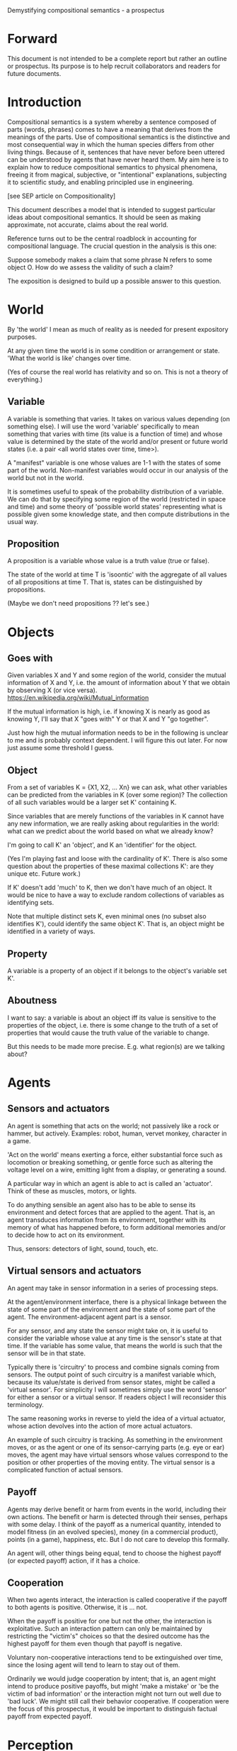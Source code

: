 Demystifying compositional semantics - a prospectus

* Forward

This document is not intended to be a complete report but rather an
outline or prospectus.  Its purpose is to help recruit collaborators
and readers for future documents.

* Introduction

Compositional semantics is a system whereby a sentence composed 
of parts (words, phrases) comes to have a meaning that derives from
the meanings 
of the parts.  Use of compositional semantics is the distinctive and
most consequential way in which the human species differs from other
living things.  Because of it, sentences that have
never before been uttered can be understood by agents that have never
heard them. My aim here is to explain how to reduce compositional
semantics to physical phenomena, freeing it from
magical, subjective, or "intentional" explanations,
subjecting it to scientific study, and enabling principled use in
engineering.

[see SEP article on Compositionality]

This document describes a model that is intended to suggest particular
ideas about compositional semantics.  It should be seen as making
approximate, not accurate, claims about the real world.

Reference turns out to be the central roadblock in accounting for
compositional language.  The crucial question in the analysis is this one:

    Suppose somebody makes a claim that some phrase N refers to some
    object O.  How do we assess the validity of such a claim?

The exposition is designed to build up a possible answer to this
question.

* World

By 'the world' I mean as much of reality as is needed for present
expository purposes.

At any given time the world is in some condition or arrangement or
state.  'What the world is like' changes over time.

(Yes of course the real world has relativity and so on.  This is not a
theory of everything.)

** Variable

A variable is something that varies.  It takes on various values
depending (on something else).  I will use the word 'variable'
specifically to mean something that varies with time (its value is a
function of time) and whose value is determined by the state of the
world and/or present or future world states (i.e. a pair <all world
states over time, time>).

A "manifest" variable is one whose values are 1-1 with the states of
some part of the world.  Non-manifest variables would occur in our
analysis of the world but not in the world.

It is sometimes useful to speak of the probability distribution of a
variable.  We can do that by specifying some region of the world
(restricted in space and time) and some theory of 'possible world
states' representing what is possible given some knowledge state, 
and then compute distributions in the usual way.

** Proposition

A proposition is a variable whose value is a truth value (true or false).

The state of the world at time T is 'isoontic' with the aggregate of
all values of all propositions at time T.  That is, states can be
distinguished by propositions.

(Maybe we don't need propositions ?? let's see.)

* Objects
** Goes with

Given variables X and Y and some region of the world, consider the
mutual information of X and Y, i.e. the amount of information about Y
that we obtain by observing X (or vice versa).
https://en.wikipedia.org/wiki/Mutual_information

If the mutual information is high, i.e. if knowing X is nearly as good
as knowing Y, I'll say that X "goes with" Y or that X and Y "go
together".

Just how high the mutual information needs to be in the following is
unclear to me and is probably context dependent.  I will figure this
out later.  For now just assume some threshold I guess.

** Object

From a set of variables K = {X1, X2, ... Xn} we can ask, what other
variables can be predicted from the variables in K (over some region)?
The collection of all such variables would be a larger set K'
containing K.

Since variables that are merely functions of the variables in K cannot
have any new information, we are really asking about regularities in
the world: what can we predict about the world based on what we
already know?

I'm going to call K' an 'object', and K an 'identifier' for the object.

(Yes I'm playing fast and loose with the cardinality of K'.  There is
also some question about the properties of these maximal collections
K': are they unique etc.  Future work.)

If K' doesn't add 'much' to K, then we don't have much of an object.
It would be nice to have a way to exclude random collections of
variables as identifying sets.

Note that multiple distinct sets K, even minimal ones (no subset
also identifies K'), could identify the same object K'.  That is, an
object might be identified in a variety of ways.

** Property

A variable is a property of an object if it belongs to the object's
variable set K'.

** Aboutness

I want to say: a variable is about an object iff its value is
sensitive to the properties of the object, i.e. there is some change
to the truth of a set of properties that would cause the truth value
of the variable to change.

But this needs to be made more precise.  E.g. what region(s) are we
talking about?

* Agents
** Sensors and actuators

An agent is something that acts on the world; not passively like a
rock or hammer, but actively.  Examples: robot, human, vervet monkey,
character in a game.

'Act on the world' means exerting a force, either substantial force
such as locomotion or breaking something, or gentle force such as
altering the voltage level on a wire, emitting light from a display,
or generating a sound.

A particular way in which an agent is able to act is called an
'actuator'.  Think of these as muscles, motors, or lights.

To do anything sensible an agent also has to be able to sense its
environment and detect forces that are applied to the agent.  That is, an
agent transduces information from its environment, together
with its memory of what has happened before, to form additional
memories and/or to decide how to act on its environment.

Thus, sensors: detectors of light, sound, touch, etc.

** Virtual sensors and actuators

An agent may take in sensor information in a series of processing steps.

At the agent/environment interface, there is a physical linkage
between the state of some part of the environment and the state of
some part of the agent.  The environment-adjacent agent part
is a sensor.

For any sensor, and any state the sensor might take on, it is useful
to consider the variable whose value at any time is the sensor's state
at that time.  If the variable has some value, that means the world is such
that the sensor will be in that state.

Typically there is 'circuitry' to process and combine signals coming
from sensors.  The output point of such circuitry is a manifest
variable which, because its value/state is derived from sensor states,
might be called a 'virtual sensor'.  For simplicity I will sometimes
simply use the word 'sensor' for either a sensor or a virtual sensor.
If readers object I will reconsider this terminology.

The same reasoning works in reverse to yield the idea of a virtual
actuator, whose action devolves into the action of more actual
actuators.

An example of such circuitry is tracking.  As something in the
environment moves, or as the agent or one of its sensor-carrying parts
(e.g. eye or ear) moves, the agent may have virtual sensors whose
values correspond to the position or other properties of the moving
entity.  The virtual sensor is a complicated function of actual
sensors.

** Payoff

Agents may derive benefit or harm from events in the world, including
their own actions.  The benefit or harm is detected through their
senses, perhaps with some delay.  I think of the payoff as a numerical
quantity, intended to model fitness (in an evolved species), money (in
a commercial product), points (in a game), happiness, etc.  But I do
not care to develop this formally.

An agent will, other things being equal, tend to choose the highest
payoff (or expected payoff) action, if it has a choice.

** Cooperation

When two agents interact, the interaction is called cooperative if the
payoff to both agents is positive.  Otherwise, it is ... not.

When the payoff is positive for one but not the other, the
interaction is exploitative.  Such an interaction pattern can only be
maintained by restricting the "victim's" choices so that the desired
outcome has the highest payoff for them even though that payoff is
negative.

Voluntary non-cooperative interactions tend to be extinguished over
time, since the losing agent will tend to learn to stay out of them.

Ordinarily we would judge cooperation by intent; that is, an agent
might intend to produce positive payoffs, but might 'make a mistake'
or 'be the victim of bad information' or the interaction might not
turn out well due to 'bad luck'.  We might still call their behavior
cooperative.  If cooperation were the focus of this prospectus, it
would be important to distinguish factual payoff from expected payoff.

* Perception

Common sense tells us that agents perceive objects, but this has to be
explained in terms of the apparatus built up so far (variables,
sensors, ...).

Sensors read the state the world; they obtain information from
the agent's environment.  The agent can detect which variables
(thus read) go which other ones, and can form 'object hypotheses'.
Object hypotheses help them make predictions, and good predictions
lead to high payoffs.

If two agents are together in a region, they are 'likely' to form
similar object hypotheses when 'looking at' the same parts of the
region.  This is because the same world has physically dictated
peripheral sensations to both agents.

And these object hypotheses are similarly likely to be compatible with
actual objects.  Manifest variables in a hypothesis 'go with'
theoretical variables derived from an object's state.

* Communication
** Channel

A channel connects two agents A and B so that they can interact.  One
agent, the 'speaker' or 'sender' or 'writer', can change the state of
the channel, and the other, the 'listener' or 'receiver' or 'reader',
can sense the state.

B is thereby connected indirectly to A's sensors, and A is connected
indirectly to B's actuators.

** Sentence

The state of a channel is called a 'call' or a 'sentence'.
A call might be atomic (as in the call of a vervet monkey) or
compound (as in a multi-word human or robot sentence).

** Sayability

A sentence is sayable if, when the sender sends it, the outcome is a
cooperative interaction between A and B.

** Sentence meaning

The meaning of a sentence is a proposition; specifically, the
proposition that is true iff the sentence is sayable.

* Compositional communication
** Sentence parts

Sentences in natural language come in a variety of forms that might be
called compositional, but the canonical structure of a subject phrase
composed with a predicate phrase is at the core of language;
everything else is an elaboration.

** Reference

We come to the motivating question now: Suppose somebody makes a claim
that some phrase N refers to some object O.  How do we assess the
validity of such a claim?

Or similarly: Suppose a piece of software is said to use phrase N to
refer to some object O.  How do we write a unit test for that
property?  Or, speaking adversarially, how would we detect a bug in the
program that resulted from an error in reference?

The model leads to the following definition of reference:

    A noun phrase N refers to object O iff for every sentence S having
    N as its subject phrase, S means a proposition that is about O.

Every part of the model rests on a foundation of variables, sentences,
and sayability.  These are all external phenomena that can be observed
and measured.  There is no appeal to 'mental models' or 'concepts'.

We are led to this definition because the prior foundation provides no
other choice.

How well this matches the way "reference" is used in ordinary language
remains to be seen.

** Predication
** Assessing meaning and reference

Assays of meaning (sayability) cannot be exhaustive because we would
have to measure payoffs in a vast number of world states, while
controlling for agents' memories (experience).  This might be possible
in a laboratory setting, but is not practical in any realistic
setting.  We can, however, make pretty good hypotheses of meaning with
limited data, by applying common sense assumptions and seeking the
best hypotheses that fit available data.

Similarly, because there are so many predicate phrases that might
combine with noun phrase N to form sentences, we cannot enumerate and
test them all, and we may have to use heuristics to determine
reference.

These definitions of meaning and reference may be exact, but in
practice, meaning and reference are unknowable.  This may feel
unsatisfactory, but remember that there is no knowledge in science at
all, just hypotheses that fit available data better or worse than one
another.

* Other topics TBD
** Prior work

Leibniz, Frege, Russell, Wittgenstein, Quine, Millikan, Horwich,
Gopnik, Harman, Yablo, many others.

Much indebted to Brian Cantwell Smith.

** Correction
** Change

The framework implies some position on the Ship of Theseus.  What is it?

** Mereology
** Species
** Child development

Infants learn meaning quickly and apparently with very little data.
Is what an infant does consistent with what I've outlined?

** What does this have to do with HTTPrange-14?
